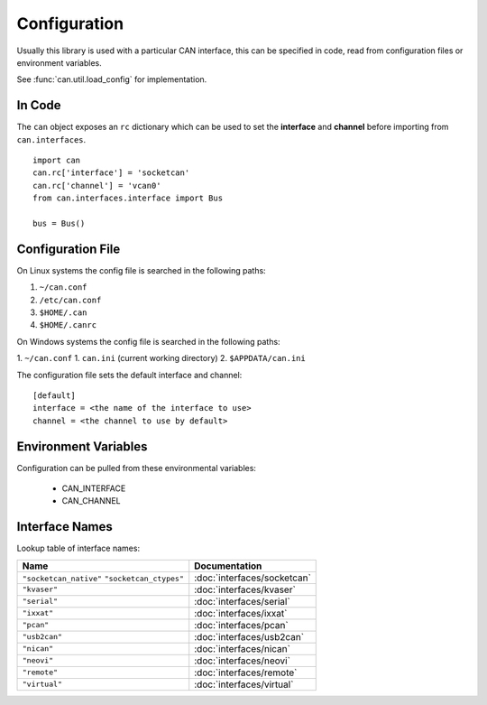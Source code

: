 Configuration
=============


Usually this library is used with a particular CAN interface, this can be
specified in code, read from configuration files or environment variables.

See :func:`can.util.load_config` for implementation.

In Code
-------

The ``can`` object exposes an ``rc`` dictionary which can be used to set
the **interface** and **channel** before importing from ``can.interfaces``.

::

    import can
    can.rc['interface'] = 'socketcan'
    can.rc['channel'] = 'vcan0'
    from can.interfaces.interface import Bus

    bus = Bus()


Configuration File
------------------

On Linux systems the config file is searched in the following paths:

1. ``~/can.conf``
2. ``/etc/can.conf``
3. ``$HOME/.can``
4. ``$HOME/.canrc``

On Windows systems the config file is searched in the following paths:

1. ``~/can.conf``
1. ``can.ini`` (current working directory)
2. ``$APPDATA/can.ini``

The configuration file sets the default interface and channel:

::

    [default]
    interface = <the name of the interface to use>
    channel = <the channel to use by default>


Environment Variables
---------------------

Configuration can be pulled from these environmental variables:

    * CAN_INTERFACE
    * CAN_CHANNEL


Interface Names
---------------

Lookup table of interface names:

+------------------------+-------------------------------------+
| Name                   | Documentation                       |
+========================+=====================================+
| ``"socketcan_native"`` |                                     |
| ``"socketcan_ctypes"`` | :doc:`interfaces/socketcan`         |
+------------------------+-------------------------------------+
| ``"kvaser"``           | :doc:`interfaces/kvaser`            |
+------------------------+-------------------------------------+
| ``"serial"``           | :doc:`interfaces/serial`            |
+------------------------+-------------------------------------+
| ``"ixxat"``            | :doc:`interfaces/ixxat`             |
+------------------------+-------------------------------------+
| ``"pcan"``             | :doc:`interfaces/pcan`              |
+------------------------+-------------------------------------+
| ``"usb2can"``          | :doc:`interfaces/usb2can`           |
+------------------------+-------------------------------------+
| ``"nican"``            | :doc:`interfaces/nican`             |
+------------------------+-------------------------------------+
| ``"neovi"``            | :doc:`interfaces/neovi`             |
+------------------------+-------------------------------------+
| ``"remote"``           | :doc:`interfaces/remote`            |
+------------------------+-------------------------------------+
| ``"virtual"``          | :doc:`interfaces/virtual`           |
+------------------------+-------------------------------------+
